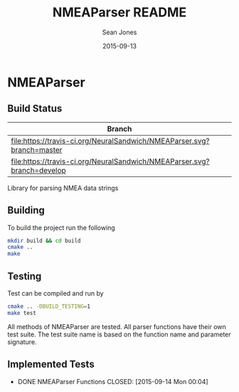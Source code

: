 #+TITLE: NMEAParser README
#+AUTHOR: Sean Jones
#+EMAIL: neuralsandwich@gmail.com
#+DATE: 2015-09-13

* NMEAParser

** Build Status

| Branch                                                                  |
|-------------------------------------------------------------------------|
| [[https://travis-ci.org/NeuralSandwich/NMEAParser][file:https://travis-ci.org/NeuralSandwich/NMEAParser.svg?branch=master]]  |
| [[https://travis-ci.org/NeuralSandwich/NMEAParser][file:https://travis-ci.org/NeuralSandwich/NMEAParser.svg?branch=develop]] |

Library for parsing NMEA data strings

** Building

   To build the project run the following

#+BEGIN_SRC sh
mkdir build && cd build
cmake ..
make
#+END_SRC

** Testing

   Test can be compiled and run by

#+BEGIN_SRC sh
cmake .. -DBUILD_TESTING=1
make test
#+END_SRC

  All methods of NMEAParser are tested. All parser functions have their
  own test suite. The test suite name is based on the function name and
  parameter signature.

** Implemented Tests

   - DONE NMEAParser Functions
     CLOSED: [2015-09-14 Mon 00:04]
